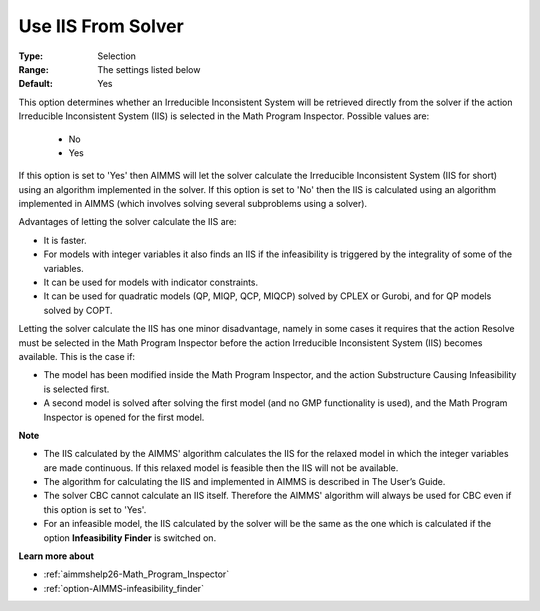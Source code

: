 

.. _option-AIMMS-use_iis_from_solver:


Use IIS From Solver
===================



:Type:	Selection	
:Range:	The settings listed below	
:Default:	Yes	



This option determines whether an Irreducible Inconsistent System will be retrieved directly from the solver if the action Irreducible Inconsistent System (IIS) is selected in the Math Program Inspector. Possible values are:



    *	No
    *	Yes




If this option is set to 'Yes' then AIMMS will let the solver calculate the Irreducible Inconsistent System (IIS for short) using an algorithm implemented in the solver. If this option is set to 'No' then the IIS is calculated using an algorithm implemented in AIMMS (which involves solving several subproblems using a solver).





Advantages of letting the solver calculate the IIS are:




*	It is faster.
*	For models with integer variables it also finds an IIS if the infeasibility is triggered by the integrality of some of the variables.
*	It can be used for models with indicator constraints.
*	It can be used for quadratic models (QP, MIQP, QCP, MIQCP) solved by CPLEX or Gurobi, and for QP models solved by COPT.




Letting the solver calculate the IIS has one minor disadvantage, namely in some cases it requires that the action Resolve must be selected in the Math Program Inspector before the action Irreducible Inconsistent System (IIS) becomes available. This is the case if:




*	The model has been modified inside the Math Program Inspector, and the action Substructure Causing Infeasibility is selected first.
*	A second model is solved after solving the first model (and no GMP functionality is used), and the Math Program Inspector is opened for the first model.




**Note** 

*	The IIS calculated by the AIMMS' algorithm calculates the IIS for the relaxed model in which the integer variables are made continuous. If this relaxed model is feasible then the IIS will not be available.
*	The algorithm for calculating the IIS and implemented in AIMMS is described in The User’s Guide.
*	The solver CBC cannot calculate an IIS itself. Therefore the AIMMS' algorithm will always be used for CBC even if this option is set to 'Yes'.
*	For an infeasible model, the IIS calculated by the solver will be the same as the one which is calculated if the option **Infeasibility Finder**  is switched on.




**Learn more about** 

*	:ref:`aimmshelp26-Math_Program_Inspector` 
*	:ref:`option-AIMMS-infeasibility_finder` 
